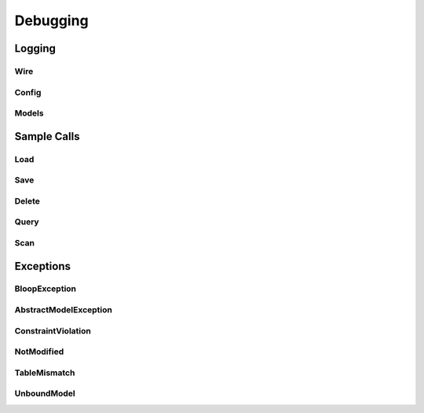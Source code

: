 Debugging
^^^^^^^^^

Logging
=======

Wire
----

Config
------

Models
------

Sample Calls
============

Load
----

Save
----

Delete
------

Query
-----

Scan
----

Exceptions
==========

BloopException
--------------

AbstractModelException
----------------------

ConstraintViolation
-------------------

NotModified
-----------

TableMismatch
-------------

UnboundModel
------------
